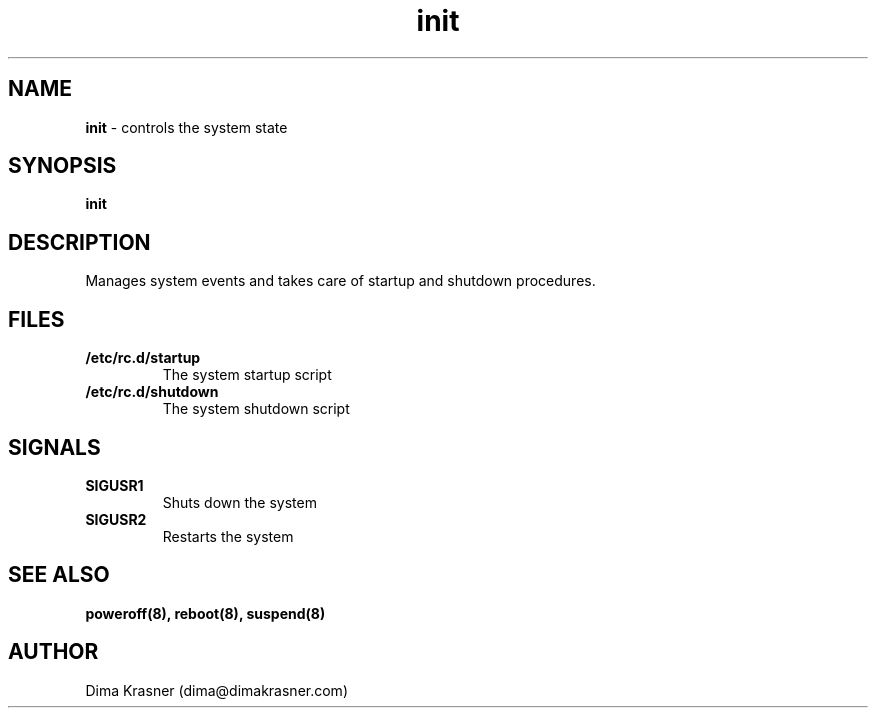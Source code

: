 .TH init 8
.SH NAME
.B init
\- controls the system state
.SH SYNOPSIS
.B init
.SH DESCRIPTION
Manages system events and takes care of startup and shutdown procedures.
.SH FILES
.TP
.B /etc/rc.d/startup
The system startup script
.TP
.B /etc/rc.d/shutdown
The system shutdown script
.SH SIGNALS
.TP
.B SIGUSR1
Shuts down the system
.TP
.B SIGUSR2
Restarts the system
.SH "SEE ALSO"
.B poweroff(8), reboot(8), suspend(8)
.SH AUTHOR
Dima Krasner (dima@dimakrasner.com)
